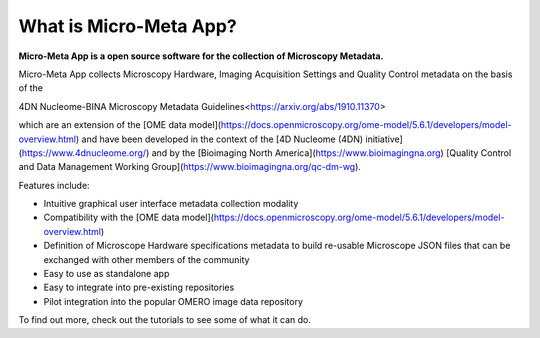 ***********************
What is Micro-Meta App?
***********************

**Micro-Meta App is a open source software for the collection of Microscopy Metadata.**

Micro-Meta App collects Microscopy Hardware, Imaging Acquisition Settings and Quality Control metadata on the basis of the 

4DN Nucleome-BINA Microscopy Metadata Guidelines<https://arxiv.org/abs/1910.11370>

.. _4DN Nucleome-BINA Microscopy Metadata Guidelines: https://arxiv.org/abs/1910.11370, 


which are an extension of the [OME data model](https://docs.openmicroscopy.org/ome-model/5.6.1/developers/model-overview.html) and have been developed in the context of the [4D Nucleome (4DN) initiative](https://www.4dnucleome.org/) and by the [Bioimaging North America](https://www.bioimagingna.org) [Quality Control and Data Management Working Group](https://www.bioimagingna.org/qc-dm-wg).

Features include:

* Intuitive graphical user interface metadata collection modality
* Compatibility with the [OME data model](https://docs.openmicroscopy.org/ome-model/5.6.1/developers/model-overview.html)
* Definition of Microscope Hardware specifications metadata to build re-usable Microscope JSON files that can be exchanged with other members of the community
* Easy to use as standalone app
* Easy to integrate into pre-existing repositories
* Pilot integration into the popular OMERO image data repository

To find out more, check out the tutorials to see some of what it can do.


